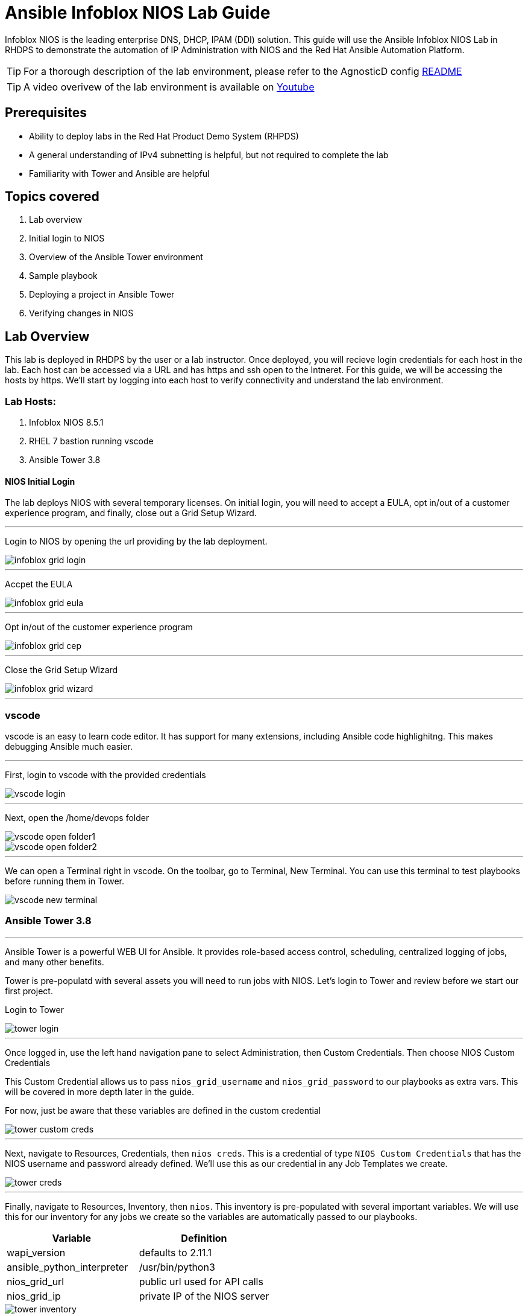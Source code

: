 = Ansible Infoblox NIOS Lab Guide
:source-highlighter: rouge

Infoblox NIOS is the leading enterprise DNS, DHCP, IPAM (DDI) solution.  This guide will use the Ansible Infoblox NIOS Lab in RHDPS to demonstrate the automation of IP Administration with NIOS and the Red Hat Ansible Automation Platform.

TIP: For a thorough description of the lab environment, please refer to the AgnosticD config link:https://github.com/redhat-cop/agnosticd/tree/development/ansible/configs/ansible-infoblox[README]

TIP: A video overivew  of the lab environment is available on link:https://www.youtube.com/watch?v=86qaaHzw01Y[Youtube]

== Prerequisites

* Ability to deploy labs in the Red Hat Product Demo System (RHPDS)
* A general understanding of IPv4 subnetting is helpful, but not required to complete the lab
* Familiarity with Tower and Ansible are helpful

== Topics covered

1. Lab overview
2. Initial login to NIOS
3. Overview of the Ansible Tower environment
4. Sample playbook
5. Deploying a project in Ansible Tower
6. Verifying changes in NIOS

== Lab Overview

This lab is deployed in RHDPS by the user or a lab instructor.  Once deployed, you will recieve login credentials for each host in the lab.  Each host can be accessed via a URL and has https and ssh open to the Intneret.  For this guide, we will be accessing the hosts by https. We'll start by logging into each host to verify connectivity and understand the lab environment.

=== Lab Hosts:

1. Infoblox NIOS 8.5.1
2. RHEL 7 bastion running vscode
3. Ansible Tower 3.8

==== NIOS Initial Login

The lab deploys NIOS with several temporary licenses.  On initial login, you will need to accept a EULA, opt in/out of a customer experience program, and finally, close out a Grid Setup Wizard.  

---
Login to NIOS by opening the url providing by the lab deployment.

image::images/infoblox-grid-login.png[]

---
Accpet the EULA

image::images/infoblox-grid-eula.png[]

---
Opt in/out of the customer experience program

image::images/infoblox-grid-cep.png[]

---
Close the Grid Setup Wizard

image::images/infoblox-grid-wizard.png[]
---

=== vscode

vscode is an easy to learn code editor.  It has support for many extensions, including Ansible code highlighitng.  This makes debugging Ansible much easier.  

---
First, login to vscode with the provided credentials

image::images/vscode-login.png[]

---
Next, open the /home/devops folder

image::images/vscode-open-folder1.png[]

image::images/vscode-open-folder2.png[]

---
We can open a Terminal right in vscode. On the toolbar, go to Terminal, New Terminal. You can use this terminal to test playbooks before running them in Tower.

image::images/vscode-new-terminal.png[]

=== Ansible Tower 3.8
---

Ansible Tower is a powerful WEB UI for Ansible.  It provides role-based access control, scheduling, centralized logging of jobs, and many other benefits.

Tower is pre-populatd with several assets you will need to run jobs with NIOS.  Let's login to Tower and review before we start our first project.

Login to Tower

image::images/tower-login.png[]

---
Once logged in, use the left hand navigation pane to select Administration, then Custom Credentials.  Then choose NIOS Custom Credentials

This Custom Credential allows us to pass `nios_grid_username` and `nios_grid_password` to our playbooks as extra vars.  This will be covered in more depth later in the guide.

For now, just be aware that these variables are defined in the custom credential

image::images/tower-custom-creds.png[] 

---
Next, navigate to Resources, Credentials, then `nios creds`.  This is a credential of type `NIOS Custom Credentials` that has the NIOS username and password already defined. We'll use this as our credential in any Job Templates we create.

image::images/tower-creds.png[]

---
Finally, navigate to Resources, Inventory, then `nios`.  This inventory is pre-populated with several important variables. We will use this for our inventory for any jobs we create so the variables are automatically passed to our playbooks.

[options="header,footer"]
|=======================
|Variable           |Definition 
|wapi_version       | defaults to 2.11.1 
|ansible_python_interpreter |/usr/bin/python3 
|nios_grid_url      |public url used for API calls 
|nios_grid_ip       |private IP of the NIOS server 
|=======================


image::images/tower-inventory.png[]

== NIOS Primer

NIOS has two primary network object types. Containers and Networks. Containers are special objects in NIOS that can be further divided. These divisions help to ogranize the IP addresses within NIOS.  We can create containers within containers, or create network objects, assign hosts, etc.  Network objects can have DHCP scopes assigned to them and cannot be further subnetted.

For instance, many organizations use RFC1918 IP addresses for their internal IP space.  We can use Ansible to create a 10.0.0.0/8 container in NIOS for us and then further divide that as needed.  In fact, when you logged into NIOS you have may have noticed that the 10.0.0.0/8 container was already there.  It was added during lab deployment.  

NIOS is configured via an API. In order for our bastion and Tower to communicate with this API, we need the `infoblox-client` python library installed. To avoid python incompatibiltity issues, this has been done for you in a python virtual environment.  In Tower, we'll use this python environment for all our jobs. This will be covered later. 

WARNING: You must run the following command in the terminal to activate the python virtual environment on the bastion:  
 `source /var/lib/awx/venv/nios/bin/activate`


== Lab Example

For this lab, we'll add a new container within 10.0.0/8.  Ansible will query NIOS for the next available container within a parent container and then create the container for us.  

Let's go back to vscode and create a playbook that adds a new network container to NIOS.  


TIP: For this next step it does not matter if you are in the virtualenv or not.  

TIP: You can create your own git repo instead of using the sample repo.

In the vscode terminal,  clone the repo.

WARNING: Be sure to update the playbook with the correct url if you created your own repo.

[source,shell]
----
$ git clone https://github.com/gejames/nioslab.git
$ cd nioslab/
----

In the file explorer window in vscode, click on the new_network.yml file.  

It should look like this.

image::images/vscode-new-network-example.png[]

Next, take note of the `collections/requirements.yml` file. This file will be used be Tower to download the infoblox.nios_modules collection. Be sure to inlude this file in any projects you create.

[source,yaml]

collections:
  - infoblox.nios_modules




NOTE: For reference, the repo is link:https://github.com/gejames/nioslab/[here]

Now we can put the pieces together and add our playbook to Tower as a new Project and Job Template.

Log back into Tower and navigate to Resources/Projects.  Click on the image:images/tower-plus.png[] symbol to create a new Project

1. Give your project a name. NIOS Lab
2. For SCM Type, use Git
3. Paste in the URL for your repo.  https://github.com/gejames/nioslab.git
4. Use /var/lib/awx/venv/nios for your ansible environment. This will become the Default for any jobs we create with this project.
5. Save your project.

image::images\tower-new-project.png[]


Next, go to Resources/Templates, and click on image:images/tower-plus.png[] to create a new Job Template.

1. Name your new job
2. Job type is Run
3. inventorry: nios
4. Project: NIOS Lab
5. Playbook: new_container.yml
6. Credentials: nios creds.  

Save your project by cliking the Save button.

image::images\tower-job-template.png[]



WARNING: To pick `nios creds` you must first change the Credential Type to NIOS Custom Credentials. image:images\tower-job-cred-type.png[]

---
Press the Launch button to start your job.

First, The playbook will reach out to NIOS and ask for the next available network in the defined parent container. cidr is a variable that defines what size subnet we want the container to be.  Due to the way cidr notiation works, this number must be larger then the container cidr.  In thise case the parent container is a /8 and we are asking for a /16. 

[source,yaml]

vars:
   parent_container: 10.0.0.0/8
   cidr: 16

[source,yaml]  
- name: return next available network
      set_fact:
        networkaddr: "{{ lookup('infoblox.nios_modules.nios_next_network', parent_container, cidr=cidr, provider=nios_provider) }}"

The next available network will be returned in cidr notation, for example 10.0.0.0/16

The playbook will then use the `infoblox.nios_modules.nios_network` module to creat that container.

[source,yaml]
 - name: configure a network container in nios
      infoblox.nios_modules.nios_network:
        network: "{{ networkaddr[0] }}"
        container: true
        comment: Created by Ansible NIOS Lab deployment
        state: present
        provider: "{{ nios_provider }}"

Now that we know how to create a new container in NIOS with Ansible, let's give that ability to a junior admin. They aren't entrusted with the keys to the kingdom yet, so we'll put some constraints around them and allow them to create new NIOS containers or networks through a Tower survey.

We can add a survey to our existing job. We just need to change the playbook in our job from new_network.yml to 
 